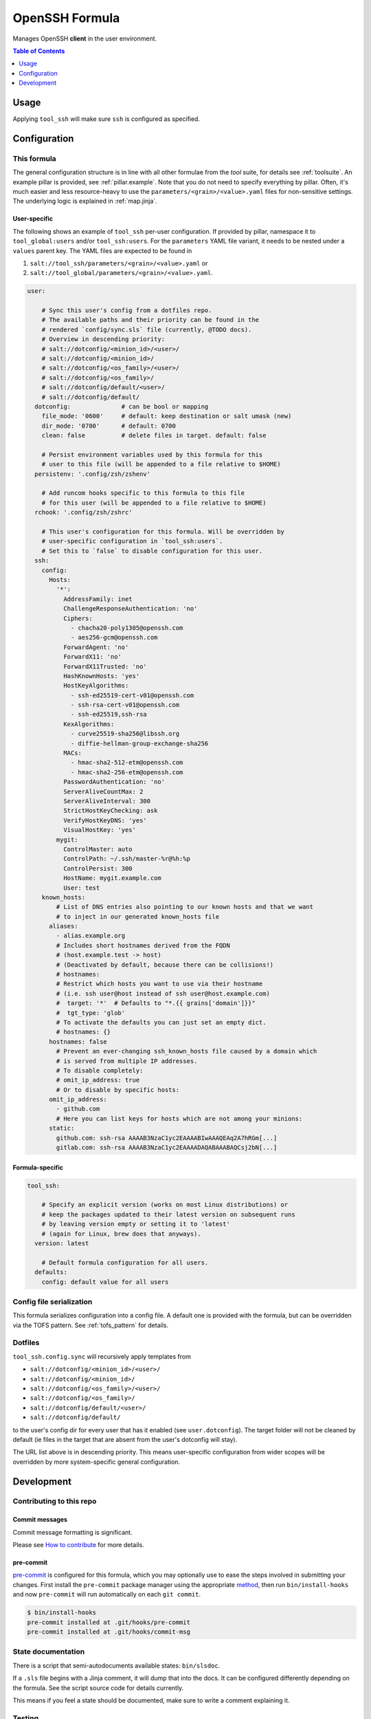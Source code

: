 .. _readme:

OpenSSH Formula
===============

Manages OpenSSH **client** in the user environment.

.. contents:: **Table of Contents**
   :depth: 1

Usage
-----
Applying ``tool_ssh`` will make sure ``ssh`` is configured as specified.

Configuration
-------------

This formula
~~~~~~~~~~~~
The general configuration structure is in line with all other formulae from the `tool` suite, for details see :ref:`toolsuite`. An example pillar is provided, see :ref:`pillar.example`. Note that you do not need to specify everything by pillar. Often, it's much easier and less resource-heavy to use the ``parameters/<grain>/<value>.yaml`` files for non-sensitive settings. The underlying logic is explained in :ref:`map.jinja`.

User-specific
^^^^^^^^^^^^^
The following shows an example of ``tool_ssh`` per-user configuration. If provided by pillar, namespace it to ``tool_global:users`` and/or ``tool_ssh:users``. For the ``parameters`` YAML file variant, it needs to be nested under a ``values`` parent key. The YAML files are expected to be found in

1. ``salt://tool_ssh/parameters/<grain>/<value>.yaml`` or
2. ``salt://tool_global/parameters/<grain>/<value>.yaml``.

.. code-block:: yaml

  user:

      # Sync this user's config from a dotfiles repo.
      # The available paths and their priority can be found in the
      # rendered `config/sync.sls` file (currently, @TODO docs).
      # Overview in descending priority:
      # salt://dotconfig/<minion_id>/<user>/
      # salt://dotconfig/<minion_id>/
      # salt://dotconfig/<os_family>/<user>/
      # salt://dotconfig/<os_family>/
      # salt://dotconfig/default/<user>/
      # salt://dotconfig/default/
    dotconfig:              # can be bool or mapping
      file_mode: '0600'     # default: keep destination or salt umask (new)
      dir_mode: '0700'      # default: 0700
      clean: false          # delete files in target. default: false

      # Persist environment variables used by this formula for this
      # user to this file (will be appended to a file relative to $HOME)
    persistenv: '.config/zsh/zshenv'

      # Add runcom hooks specific to this formula to this file
      # for this user (will be appended to a file relative to $HOME)
    rchook: '.config/zsh/zshrc'

      # This user's configuration for this formula. Will be overridden by
      # user-specific configuration in `tool_ssh:users`.
      # Set this to `false` to disable configuration for this user.
    ssh:
      config:
        Hosts:
          '*':
            AddressFamily: inet
            ChallengeResponseAuthentication: 'no'
            Ciphers:
              - chacha20-poly1305@openssh.com
              - aes256-gcm@openssh.com
            ForwardAgent: 'no'
            ForwardX11: 'no'
            ForwardX11Trusted: 'no'
            HashKnownHosts: 'yes'
            HostKeyAlgorithms:
              - ssh-ed25519-cert-v01@openssh.com
              - ssh-rsa-cert-v01@openssh.com
              - ssh-ed25519,ssh-rsa
            KexAlgorithms:
              - curve25519-sha256@libssh.org
              - diffie-hellman-group-exchange-sha256
            MACs:
              - hmac-sha2-512-etm@openssh.com
              - hmac-sha2-256-etm@openssh.com
            PasswordAuthentication: 'no'
            ServerAliveCountMax: 2
            ServerAliveInterval: 300
            StrictHostKeyChecking: ask
            VerifyHostKeyDNS: 'yes'
            VisualHostKey: 'yes'
          mygit:
            ControlMaster: auto
            ControlPath: ~/.ssh/master-%r@%h:%p
            ControlPersist: 300
            HostName: mygit.example.com
            User: test
      known_hosts:
          # List of DNS entries also pointing to our known hosts and that we want
          # to inject in our generated known_hosts file
        aliases:
          - alias.example.org
          # Includes short hostnames derived from the FQDN
          # (host.example.test -> host)
          # (Deactivated by default, because there can be collisions!)
          # hostnames:
          # Restrict which hosts you want to use via their hostname
          # (i.e. ssh user@host instead of ssh user@host.example.com)
          #  target: '*'  # Defaults to "*.{{ grains['domain']}}"
          #  tgt_type: 'glob'
          # To activate the defaults you can just set an empty dict.
          # hostnames: {}
        hostnames: false
          # Prevent an ever-changing ssh_known_hosts file caused by a domain which
          # is served from multiple IP addresses.
          # To disable completely:
          # omit_ip_address: true
          # Or to disable by specific hosts:
        omit_ip_address:
          - github.com
          # Here you can list keys for hosts which are not among your minions:
        static:
          github.com: ssh-rsa AAAAB3NzaC1yc2EAAAABIwAAAQEAq2A7hRGm[...]
          gitlab.com: ssh-rsa AAAAB3NzaC1yc2EAAAADAQABAAABAQCsj2bN[...]

Formula-specific
^^^^^^^^^^^^^^^^

.. code-block:: yaml

  tool_ssh:

      # Specify an explicit version (works on most Linux distributions) or
      # keep the packages updated to their latest version on subsequent runs
      # by leaving version empty or setting it to 'latest'
      # (again for Linux, brew does that anyways).
    version: latest

      # Default formula configuration for all users.
    defaults:
      config: default value for all users

Config file serialization
~~~~~~~~~~~~~~~~~~~~~~~~~
This formula serializes configuration into a config file. A default one is provided with the formula, but can be overridden via the TOFS pattern. See :ref:`tofs_pattern` for details.

Dotfiles
~~~~~~~~
``tool_ssh.config.sync`` will recursively apply templates from

* ``salt://dotconfig/<minion_id>/<user>/``
* ``salt://dotconfig/<minion_id>/``
* ``salt://dotconfig/<os_family>/<user>/``
* ``salt://dotconfig/<os_family>/``
* ``salt://dotconfig/default/<user>/``
* ``salt://dotconfig/default/``

to the user's config dir for every user that has it enabled (see ``user.dotconfig``). The target folder will not be cleaned by default (ie files in the target that are absent from the user's dotconfig will stay).

The URL list above is in descending priority. This means user-specific configuration from wider scopes will be overridden by more system-specific general configuration.

Development
-----------

Contributing to this repo
~~~~~~~~~~~~~~~~~~~~~~~~~

Commit messages
^^^^^^^^^^^^^^^

Commit message formatting is significant.

Please see `How to contribute <https://github.com/saltstack-formulas/.github/blob/master/CONTRIBUTING.rst>`_ for more details.

pre-commit
^^^^^^^^^^

`pre-commit <https://pre-commit.com/>`_ is configured for this formula, which you may optionally use to ease the steps involved in submitting your changes.
First install  the ``pre-commit`` package manager using the appropriate `method <https://pre-commit.com/#installation>`_, then run ``bin/install-hooks`` and
now ``pre-commit`` will run automatically on each ``git commit``.

.. code-block:: console

  $ bin/install-hooks
  pre-commit installed at .git/hooks/pre-commit
  pre-commit installed at .git/hooks/commit-msg

State documentation
~~~~~~~~~~~~~~~~~~~
There is a script that semi-autodocuments available states: ``bin/slsdoc``.

If a ``.sls`` file begins with a Jinja comment, it will dump that into the docs. It can be configured differently depending on the formula. See the script source code for details currently.

This means if you feel a state should be documented, make sure to write a comment explaining it.

Testing
~~~~~~~

Linux testing is done with ``kitchen-salt``.

Requirements
^^^^^^^^^^^^

* Ruby
* Docker

.. code-block:: bash

  $ gem install bundler
  $ bundle install
  $ bin/kitchen test [platform]

Where ``[platform]`` is the platform name defined in ``kitchen.yml``,
e.g. ``debian-9-2019-2-py3``.

``bin/kitchen converge``
^^^^^^^^^^^^^^^^^^^^^^^^

Creates the docker instance and runs the ``tool_ssh`` main state, ready for testing.

``bin/kitchen verify``
^^^^^^^^^^^^^^^^^^^^^^

Runs the ``inspec`` tests on the actual instance.

``bin/kitchen destroy``
^^^^^^^^^^^^^^^^^^^^^^^

Removes the docker instance.

``bin/kitchen test``
^^^^^^^^^^^^^^^^^^^^

Runs all of the stages above in one go: i.e. ``destroy`` + ``converge`` + ``verify`` + ``destroy``.

``bin/kitchen login``
^^^^^^^^^^^^^^^^^^^^^

Gives you SSH access to the instance for manual testing.
